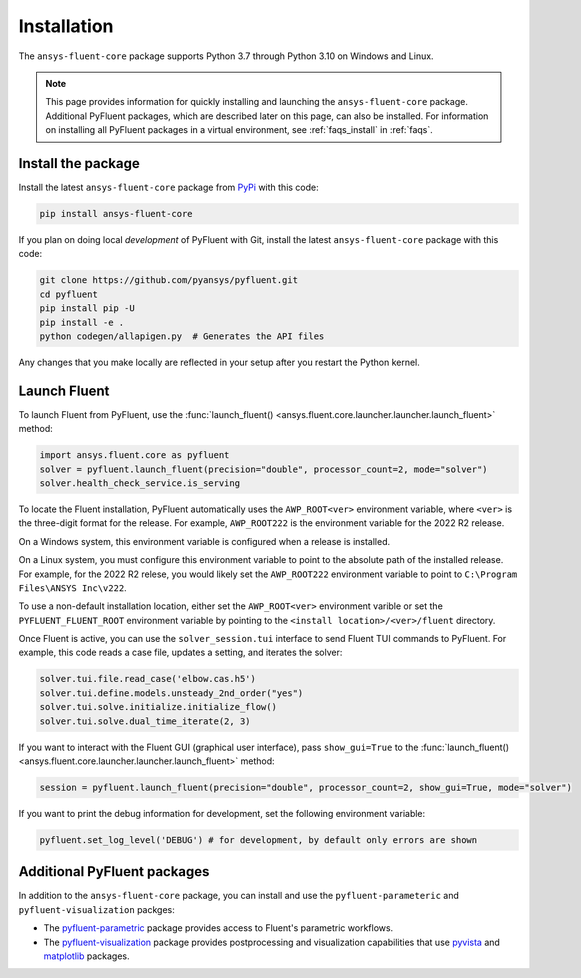 .. _installation:

============
Installation
============

The ``ansys-fluent-core`` package supports Python 3.7 through
Python 3.10 on Windows and Linux.

.. note::
   This page provides information for quickly installing and launching
   the ``ansys-fluent-core`` package. Additional PyFluent packages, which
   are described later on this page, can also be installed. For
   information on installing all PyFluent packages in a virtual environment,
   see :ref:`faqs_install` in :ref:`faqs`.

Install the package
-------------------
Install the latest ``ansys-fluent-core`` package from
`PyPi <https://pypi.org/project/ansys-fluent-core/>`_ with this code:

.. code::

   pip install ansys-fluent-core

If you plan on doing local *development* of PyFluent with Git, install the
latest ``ansys-fluent-core`` package with this code:

.. code:: console

   git clone https://github.com/pyansys/pyfluent.git
   cd pyfluent
   pip install pip -U
   pip install -e .
   python codegen/allapigen.py  # Generates the API files


Any changes that you make locally are reflected in your setup after you restart
the Python kernel.

Launch Fluent
-------------
To launch Fluent from PyFluent, use the :func:`launch_fluent() <ansys.fluent.core.launcher.launcher.launch_fluent>`
method:

.. code:: python

  import ansys.fluent.core as pyfluent
  solver = pyfluent.launch_fluent(precision="double", processor_count=2, mode="solver")
  solver.health_check_service.is_serving

To locate the Fluent installation, PyFluent automatically uses the ``AWP_ROOT<ver>``
environment variable, where ``<ver>`` is the three-digit format for the release.
For example, ``AWP_ROOT222`` is the environment variable for the 2022 R2 release. 

On a Windows system, this environment variable is configured when a release is installed.

On a Linux system, you must configure this environment variable to point to the absolute
path of the installed release. For example, for the 2022 R2 relese, you would likely set
the ``AWP_ROOT222`` environment variable to point to ``C:\Program Files\ANSYS Inc\v222``.

To use a non-default installation location, either set the ``AWP_ROOT<ver>`` environment varible
or set the ``PYFLUENT_FLUENT_ROOT`` environment variable by pointing to the ``<install
location>/<ver>/fluent`` directory.

Once Fluent is active, you can use the ``solver_session.tui`` interface to send
Fluent TUI commands to PyFluent. For example, this code reads a case file, updates a
setting, and iterates the solver:

.. code:: python

  solver.tui.file.read_case('elbow.cas.h5')
  solver.tui.define.models.unsteady_2nd_order("yes")
  solver.tui.solve.initialize.initialize_flow()
  solver.tui.solve.dual_time_iterate(2, 3)

If you want to interact with the Fluent GUI (graphical user interface), pass ``show_gui=True``
to the :func:`launch_fluent() <ansys.fluent.core.launcher.launcher.launch_fluent>` method:

.. code:: python

  session = pyfluent.launch_fluent(precision="double", processor_count=2, show_gui=True, mode="solver")

If you want to print the debug information for development, set the following
environment variable:

.. code:: python

  pyfluent.set_log_level('DEBUG') # for development, by default only errors are shown


Additional PyFluent packages
----------------------------
In addition to the ``ansys-fluent-core`` package, you can install and use the ``pyfluent-parameteric``
and ``pyfluent-visualization`` packges:

- The `pyfluent-parametric <https://fluentparametric.docs.pyansys.com/>`_ package provides
  access to Fluent's parametric workflows.
- The `pyfluent-visualization <https://fluentvisualization.docs.pyansys.com/>`_ package
  provides postprocessing and visualization capabilities that use `pyvista <https://docs.pyvista.org/>`_
  and `matplotlib <https://matplotlib.org/>`_ packages.

